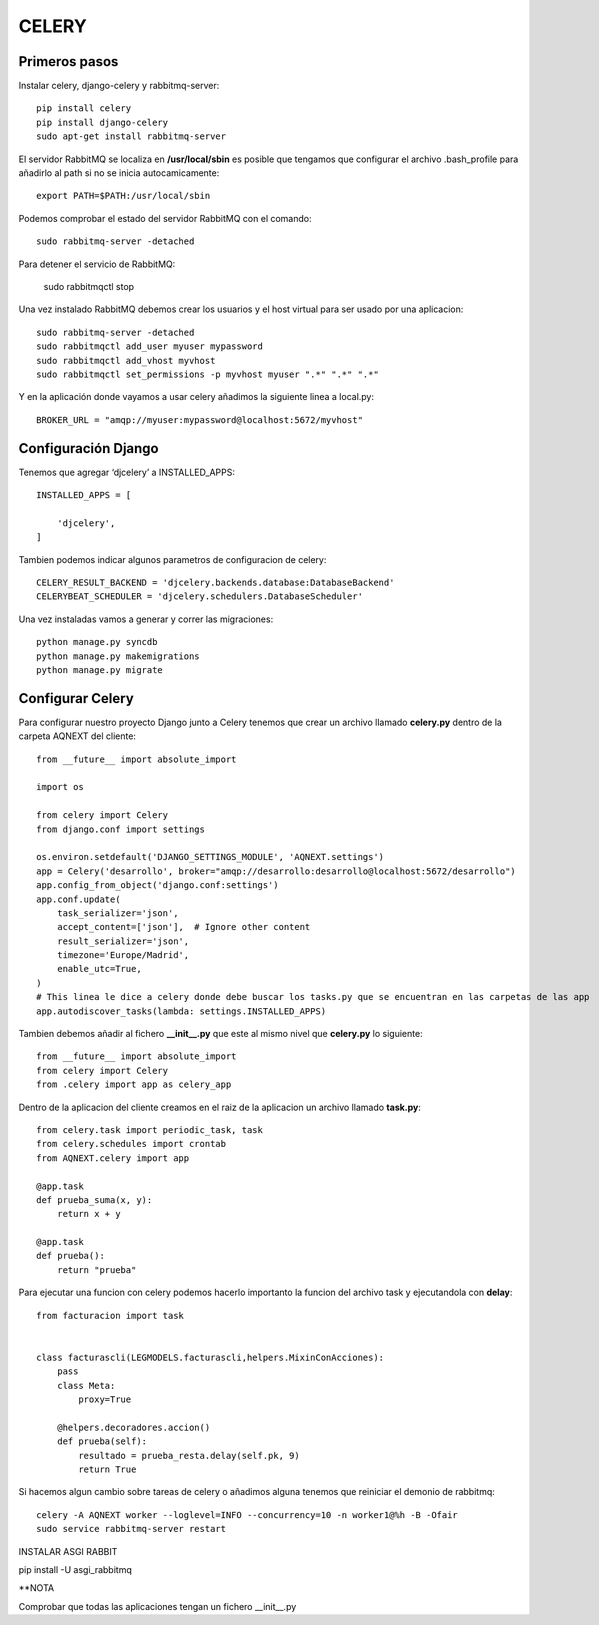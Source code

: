 CELERY
======


Primeros pasos
--------------

Instalar celery, django-celery y rabbitmq-server::

    pip install celery
    pip install django-celery
    sudo apt-get install rabbitmq-server

El servidor RabbitMQ se localiza en **/usr/local/sbin** es posible que tengamos que configurar el archivo .bash_profile para añadirlo al path si no se inicia autocamicamente::

    export PATH=$PATH:/usr/local/sbin

Podemos comprobar el estado del servidor RabbitMQ con el comando::

    sudo rabbitmq-server -detached

Para detener el servicio de RabbitMQ:

    sudo rabbitmqctl stop

Una vez instalado RabbitMQ debemos crear los usuarios y el host virtual para ser usado por una aplicacion::

    sudo rabbitmq-server -detached
    sudo rabbitmqctl add_user myuser mypassword
    sudo rabbitmqctl add_vhost myvhost
    sudo rabbitmqctl set_permissions -p myvhost myuser ".*" ".*" ".*"

Y en la aplicación donde vayamos a usar celery añadimos la siguiente linea a local.py::

    BROKER_URL = "amqp://myuser:mypassword@localhost:5672/myvhost"

Configuración Django
--------------------

Tenemos que agregar ‘djcelery’ a INSTALLED_APPS::
     
    INSTALLED_APPS = [
     
        'djcelery',
    ]

Tambien podemos indicar algunos parametros de configuracion de celery::

    CELERY_RESULT_BACKEND = 'djcelery.backends.database:DatabaseBackend'
    CELERYBEAT_SCHEDULER = 'djcelery.schedulers.DatabaseScheduler'


Una vez instaladas vamos a generar y correr las migraciones::

    python manage.py syncdb
    python manage.py makemigrations
    python manage.py migrate


Configurar Celery
-----------------

Para configurar nuestro proyecto Django junto a Celery tenemos que crear un archivo llamado **celery.py** dentro de la carpeta AQNEXT del cliente::

    from __future__ import absolute_import

    import os

    from celery import Celery
    from django.conf import settings

    os.environ.setdefault('DJANGO_SETTINGS_MODULE', 'AQNEXT.settings')
    app = Celery('desarrollo', broker="amqp://desarrollo:desarrollo@localhost:5672/desarrollo")
    app.config_from_object('django.conf:settings')
    app.conf.update(
        task_serializer='json',
        accept_content=['json'],  # Ignore other content
        result_serializer='json',
        timezone='Europe/Madrid',
        enable_utc=True,
    )
    # This linea le dice a celery donde debe buscar los tasks.py que se encuentran en las carpetas de las app
    app.autodiscover_tasks(lambda: settings.INSTALLED_APPS)


Tambien debemos añadir al fichero **__init__.py** que este al mismo nivel que **celery.py** lo siguiente::

    from __future__ import absolute_import
    from celery import Celery
    from .celery import app as celery_app



Dentro de la aplicacion del cliente creamos en el raiz de la aplicacion un archivo llamado **task.py**::

    from celery.task import periodic_task, task
    from celery.schedules import crontab
    from AQNEXT.celery import app

    @app.task
    def prueba_suma(x, y):
        return x + y
         
    @app.task
    def prueba():
        return "prueba"


Para ejecutar una funcion con celery podemos hacerlo importanto la funcion del archivo task y ejecutandola con **delay**::

    from facturacion import task


    class facturascli(LEGMODELS.facturascli,helpers.MixinConAcciones):
        pass
        class Meta:
            proxy=True

        @helpers.decoradores.accion()
        def prueba(self):
            resultado = prueba_resta.delay(self.pk, 9)
            return True


Si hacemos algun cambio sobre tareas de celery o añadimos alguna tenemos que reiniciar el demonio de rabbitmq::

    celery -A AQNEXT worker --loglevel=INFO --concurrency=10 -n worker1@%h -B -Ofair
    sudo service rabbitmq-server restart

INSTALAR ASGI RABBIT

pip install -U asgi_rabbitmq

**NOTA

Comprobar que todas las aplicaciones tengan un fichero __init__.py